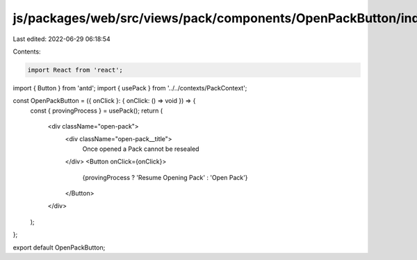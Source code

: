 js/packages/web/src/views/pack/components/OpenPackButton/index.tsx
==================================================================

Last edited: 2022-06-29 06:18:54

Contents:

.. code-block:: tsx

    import React from 'react';
import { Button } from 'antd';
import { usePack } from '../../contexts/PackContext';

const OpenPackButton = ({ onClick }: { onClick: () => void }) => {
  const { provingProcess } = usePack();
  return (
    <div className="open-pack">
      <div className="open-pack__title">
        Once opened a Pack cannot be resealed
      </div>
      <Button onClick={onClick}>
        {provingProcess ? 'Resume Opening Pack' : 'Open Pack'}
      </Button>
    </div>
  );
};

export default OpenPackButton;


